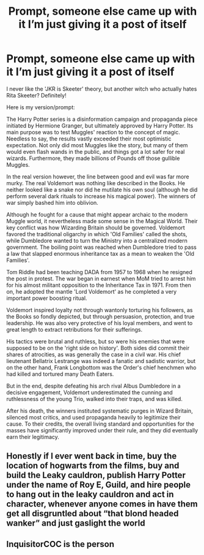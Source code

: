 #+TITLE: Prompt, someone else came up with it I’m just giving it a post of itself

* Prompt, someone else came up with it I’m just giving it a post of itself
:PROPERTIES:
:Author: i_am_a_Lieser
:Score: 5
:DateUnix: 1620404716.0
:DateShort: 2021-May-07
:FlairText: Prompt
:END:
I never like the 'JKR is Skeeter' theory, but another witch who actually hates Rita Skeeter? Definitely!

Here is my version/prompt:

The Harry Potter series is a disinformation campaign and propaganda piece initiated by Hermione Granger, but ultimately approved by Harry Potter. Its main purpose was to test Muggles' reaction to the concept of magic. Needless to say, the results vastly exceeded their most optimistic expectation. Not only did most Muggles like the story, but many of them would even flash wands in the public, and things got a lot safer for real wizards. Furthermore, they made billions of Pounds off those gullible Muggles.

In the real version however, the line between good and evil was far more murky. The real Voldemort was nothing like described in the Books. He neither looked like a snake nor did he mutilate his own soul (although he did perform several dark rituals to increase his magical power). The winners of war simply bashed him into oblivion.

Although he fought for a cause that might appear archaic to the modern Muggle world, it nevertheless made some sense in the Magical World. Their key conflict was how Wizarding Britain should be governed. Voldemort favored the traditional oligarchy in which 'Old Families' called the shots, while Dumbledore wanted to turn the Ministry into a centralized modern government. The boiling point was reached when Dumbledore tried to pass a law that slapped enormous inheritance tax as a mean to weaken the 'Old Families'.

Tom Riddle had been teaching DADA from 1957 to 1968 when he resigned the post in protest. The war began in earnest when MoM tried to arrest him for his almost militant opposition to the Inheritance Tax in 1971. From then on, he adopted the mantle 'Lord Voldemort' as he completed a very important power boosting ritual.

Voldemort inspired loyalty not through wantonly torturing his followers, as the Books so fondly depicted, but through persuasion, protection, and true leadership. He was also very protective of his loyal members, and went to great length to extract retributions for their sufferings.

His tactics were brutal and ruthless, but so were his enemies that were supposed to be on the 'right side on history'. Both sides did commit their shares of atrocities, as was generally the case in a civil war. His chief lieutenant Bellatrix Lestrange was indeed a fanatic and sadistic warrior, but on the other hand, Frank Longbottom was the Order's chief henchmen who had killed and tortured many Death Eaters.

But in the end, despite defeating his arch rival Albus Dumbledore in a decisive engagement, Voldemort underestimated the cunning and ruthlessness of the young Trio, walked into their traps, and was killed.

After his death, the winners instituted systematic purges in Wizard Britain, silenced most critics, and used propaganda heavily to legitimize their cause. To their credits, the overall living standard and opportunities for the masses have significantly improved under their rule, and they did eventually earn their legitimacy.


** Honestly if I ever went back in time, buy the location of hogwarts from the films, buy and build the Leaky cauldron, publish Harry Potter under the name of Roy E, Guild, and hire people to hang out in the leaky cauldron and act in character, whenever anyone comes in have them get all disgruntled about “that blond headed wanker” and just gaslight the world
:PROPERTIES:
:Author: ICBPeng1
:Score: 5
:DateUnix: 1620443441.0
:DateShort: 2021-May-08
:END:


** InquisitorCOC is the person
:PROPERTIES:
:Author: i_am_a_Lieser
:Score: 1
:DateUnix: 1620404867.0
:DateShort: 2021-May-07
:END:
